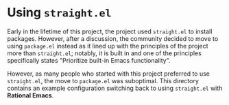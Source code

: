 * Using =straight.el=

Early in the lifetime of this project, the project used =straight.el=
to install packages. However, after a discussion, the community
decided to move to using =package.el= instead as it lined up with the
principles of the project more than =straight.el=; notably, it is
built in and one of the principles specifically states "Prioritize
built-in Emacs functionality".

However, as many people who started with this project preferred to use
=straight.el=, the move to =package.el= was suboptimal. This directory
contains an example configuration switching back to using
=straight.el= with *Rational Emacs*. 
